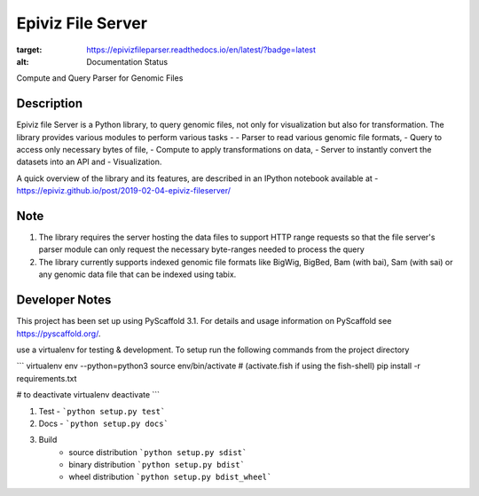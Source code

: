 ==================
Epiviz File Server
==================

.. image:: https://readthedocs.org/projects/epivizfileparser/badge/?version=latest
:target: https://epivizfileparser.readthedocs.io/en/latest/?badge=latest
:alt: Documentation Status

.. image:: https://travis-ci.org/epiviz/epivizFileParser.svg?branch=master
    :target: https://travis-ci.org/epiviz/epivizFileParser

Compute and Query Parser for Genomic Files


Description
===========


Epiviz file Server is a Python library, to query genomic files, 
not only for visualization but also for transformation. 
The library provides various modules to perform various tasks - 
- Parser to read various genomic file formats, 
- Query to access only necessary bytes of file, 
- Compute to apply transformations on data, 
- Server to instantly convert the datasets into an API and 
- Visualization. 


A quick overview of the library and its features, are described in an IPython notebook 
available at - https://epiviz.github.io/post/2019-02-04-epiviz-fileserver/

Note
====
 
1. The library requires the server hosting the data files to support HTTP range requests so that the file server's parser module can only request the necessary byte-ranges needed to process the query
2. The library currently supports indexed genomic file formats like BigWig, BigBed, Bam (with bai), Sam (with sai) or any genomic data file that can be indexed using tabix.

Developer Notes
===============

This project has been set up using PyScaffold 3.1. For details and usage
information on PyScaffold see https://pyscaffold.org/.

use a virtualenv for testing & development. 
To setup run the following commands from the project directory

```
virtualenv env --python=python3
source env/bin/activate # (activate.fish if using the fish-shell)
pip install -r requirements.txt

# to deactivate virtualenv
deactivate
```

1. Test - ```python setup.py test```
2. Docs - ```python setup.py docs```
3. Build
    - source distribution  ```python setup.py sdist```
    - binary distribution  ```python setup.py bdist```
    - wheel  distribution  ```python setup.py bdist_wheel```
